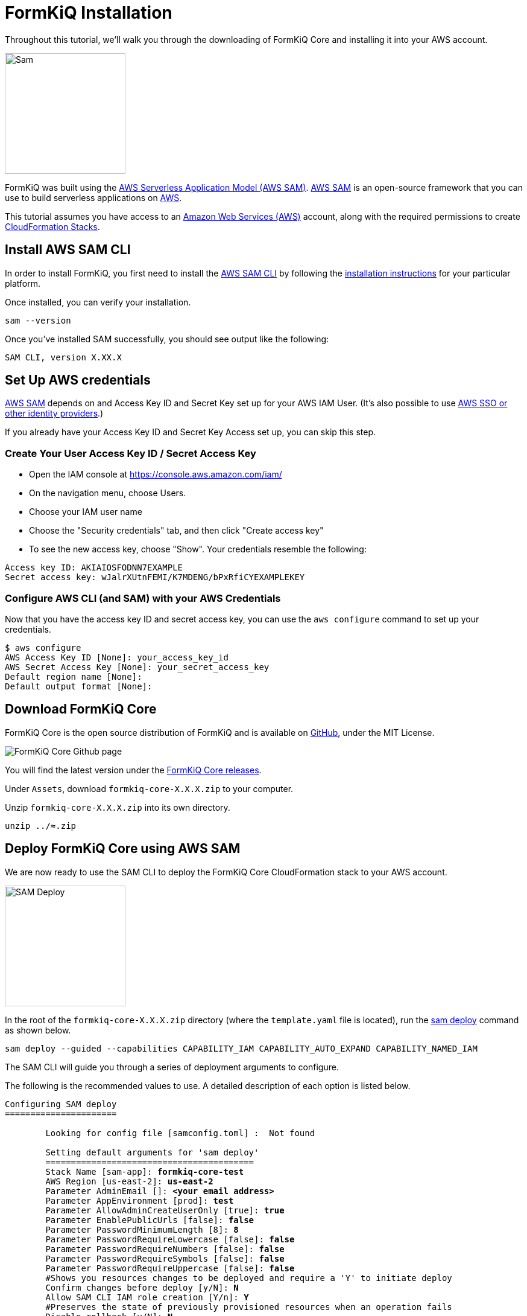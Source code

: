 = FormKiQ Installation

Throughout this tutorial, we’ll walk you through the downloading of FormKiQ Core and installing it into your AWS account.

image::sam.png[Sam,200,200]

FormKiQ was built using the https://aws.amazon.com/serverless/sam/[AWS Serverless Application Model (AWS SAM)]. https://aws.amazon.com/serverless/sam/[AWS SAM] is an open-source framework that you can use to build serverless applications on https://aws.amazon.com[AWS].

This tutorial assumes you have access to an https://aws.amazon.com[Amazon Web Services (AWS)] account, along with the required permissions to create https://aws.amazon.com/cloudformation[CloudFormation Stacks].

== Install AWS SAM CLI

In order to install FormKiQ, you first need to install the https://docs.aws.amazon.com/serverless-application-model/latest/developerguide/serverless-sam-cli-install.html[AWS SAM CLI] by following the https://docs.aws.amazon.com/serverless-application-model/latest/developerguide/serverless-sam-cli-install.html[installation instructions] for your particular platform.

Once installed, you can verify your installation.

----
sam --version
----

Once you've installed SAM successfully, you should see output like the following:
----
SAM CLI, version X.XX.X
----

== Set Up AWS credentials

https://aws.amazon.com/serverless/sam/[AWS SAM] depends on and Access Key ID and Secret Key set up for your AWS IAM User. (It's also possible to use https://docs.aws.amazon.com/cli/latest/userguide/cli-configure-sso.html[AWS SSO or other identity providers].)

If you already have your Access Key ID and Secret Key Access set up, you can skip this step.

=== Create Your User Access Key ID / Secret Access Key

* Open the IAM console at https://console.aws.amazon.com/iam/

* On the navigation menu, choose Users.

* Choose your IAM user name

* Choose the "Security credentials" tab, and then click "Create access key"

* To see the new access key, choose "Show". Your credentials resemble the following:
----
Access key ID: AKIAIOSFODNN7EXAMPLE
Secret access key: wJalrXUtnFEMI/K7MDENG/bPxRfiCYEXAMPLEKEY
----

=== Configure AWS CLI (and SAM) with your AWS Credentials

Now that you have the access key ID and secret access key, you can use the `aws configure` command to set up your credentials.

----
$ aws configure
AWS Access Key ID [None]: your_access_key_id
AWS Secret Access Key [None]: your_secret_access_key
Default region name [None]: 
Default output format [None]: 
----

== Download FormKiQ Core

FormKiQ Core is the open source distribution of FormKiQ and is available on https://github.com/formkiq/formkiq-core[GitHub], under the MIT License.

image::formkiq-core.png[FormKiQ Core Github page]

You will find the latest version under the https://github.com/formkiq/formkiq-core/releases[FormKiQ Core releases]. 

Under `Assets`, download `formkiq-core-X.X.X.zip` to your computer.

Unzip `formkiq-core-X.X.X.zip` into its own directory.

----
unzip ../≈.zip
----

== Deploy FormKiQ Core using AWS SAM

We are now ready to use the SAM CLI to deploy the FormKiQ Core CloudFormation stack to your AWS account.

image::sam-deploy.png[SAM Deploy,200,200]

In the root of the `formkiq-core-X.X.X.zip` directory (where the `template.yaml` file is located), run the https://docs.aws.amazon.com/serverless-application-model/latest/developerguide/sam-cli-command-reference-sam-deploy.html[sam deploy] command as shown below.

----
sam deploy --guided --capabilities CAPABILITY_IAM CAPABILITY_AUTO_EXPAND CAPABILITY_NAMED_IAM
----

The SAM CLI will guide you through a series of deployment arguments to configure.

The following is the recommended values to use. A detailed description of each option is listed below.

[subs="quotes"]
----
Configuring SAM deploy
======================

	Looking for config file [samconfig.toml] :  Not found

	Setting default arguments for 'sam deploy'
	=========================================
	Stack Name [sam-app]: *formkiq-core-test*
	AWS Region [us-east-2]: *us-east-2*
	Parameter AdminEmail []: *&lt;your email address&gt;*
	Parameter AppEnvironment [prod]: *test*
	Parameter AllowAdminCreateUserOnly [true]: *true*
	Parameter EnablePublicUrls [false]: *false*
	Parameter PasswordMinimumLength [8]: *8*
	Parameter PasswordRequireLowercase [false]: *false*
	Parameter PasswordRequireNumbers [false]: *false*
	Parameter PasswordRequireSymbols [false]: *false*
	Parameter PasswordRequireUppercase [false]: *false*
	#Shows you resources changes to be deployed and require a 'Y' to initiate deploy
	Confirm changes before deploy [y/N]: *N*
	Allow SAM CLI IAM role creation [Y/n]: *Y*
	#Preserves the state of previously provisioned resources when an operation fails
	Disable rollback [y/N]: *N*
	Save arguments to configuration file [Y/n]: *Y*
	SAM configuration file [samconfig.toml]: *samconfig.toml*
	SAM configuration environment [default]: *default*
----

|=======================================================================
| Argument | Description                
| `Stack Name` | The name of the stack to deploy to CloudFormation. The name unique to your account and region., and a good starting point would be `formkiq-core-&lt;AppEnvironment&gt;` where AppEnvironment matches your installation environment, e.g. *prod, dev, test*.
| `AWS Region` | The AWS region you want to deploy your app to. e.g. *us-east-2*
| `AdminEmail` | The Administration Email address.
| `AppEnvironment` | Your installation environment, e.g. *prod, dev, test*. Must be unique per account.
| `EnablePublicUrls` | Enables `/public/` API urls. (default false)
| `PasswordMinimumLength` | Minimum Password Length for User Accounts.
| `PasswordRequireLowercase` | Whether at least one lowercase letter is required in User Passwords.
| `PasswordRequireNumbers` | Whether at least one number is required in User Passwords.
| `PasswordRequireSymbols` | Whether at least one symbol is required in User Passwords.
| `PasswordRequireUppercase` | Whether at least one uppercase letter is required in User Passwords.
| `Confirm changes before deploy` | If set to yes, any change sets will be shown to you before execution for manual review. If set to no, the AWS SAM CLI will automatically deploy application changes.
| `Allow SAM CLI IAM role creation` | FormKiQ Core's AWS SAM templates create AWS IAM roles required for the AWS Lambda function(s) included to access AWS services. The permissions are passed in by the `sam deploy` command above. Set Value to 'Y'
| `Save arguments to samconfig.toml` | If set to yes, your choices will be saved to a configuration file inside the project, so that in the future you can just re-run `sam deploy` without parameters to deploy changes to your application.
|=======================================================================

SAM will deploy FormKiQ as CloudFormation stacks. Opening the https://console.aws.amazon.com/cloudformation[CloudFormation console] and you can see the stacks being created and the process of the FormKiQ deployment.

Wait until the `sam deploy` command completes with output.

----
Outputs
----------------------------------------------------------------------------------
...
Key                 ConsoleUrl
Description         The URL for the FormKiQ Console
Value               https://XXXXXXXXX.cloudfront.net
...
Key                 IamApiUrl
Description         The URL for the API endpoint that uses IAM authorization
Value               https://6c2wkkk8gj.execute-api.us-east-2.amazonaws.com
...
Key                 HttpApiUrl
Description         The URL for the API endpoint that uses Cognito authorization
Value               https://123pgcpz6k.execute-api.us-east-2.amazonaws.com
----------------------------------------------------------------------------------
----

The `Outputs` list resources created during the installation. 

== Installation Emails

During the FormKiQ installation, the `AdminEmail` address will receive two emails.

Open the email of the `AdminEmail` address.

image::amazon-simple-notification-email.png[Email Notification,100,100]

=== Document Notification Subscription

The first email will be for an email subscription that allows you to be notified whenever a document is added to FormKiQ, along with a link to the document. If you wish to be notified, click the *Confirm subscription* link.

If you do not wish to be notified, you can ignore this email.

[subs="quotes"]
----
AWS Notification - Subscription Confirmation

You have chosen to subscribe to the topic:
arn:aws:sns:<AWS_REGION>:XXXXXXXXXXXX:formkiq-core-XXXX-ModuleEmailNotify-XXXXX-DocumentsEmailNotification-XXXXXXXXXXXXXX

To confirm this subscription, click or visit the link below (If this was in error no action is necessary):
*Confirm subscription*
----

=== Finalize Set up

The second email is `Welcome to FormKiQ`, which contains a link to finalize the set up of FormKiQ.

[subs="quotes"]
----
Welcome to FormKiQ

Your account has been created. *Click this link to finalize your account*.
----

Click the link in the email. This link will bring you to the `FormKiQ Console` and allow you to set an administrator password.

image::set-admin-password.png[Set Administrator Password,500,500]

Now you can use the administrator email address and the password you just set up to log into the console.

image::login-page.png[Login Page,500,500]

== Summary

Throughout this tutorial, you have successfully deployed FormKiQ to your AWS account using the AWS SAM CLI.

To learn more about how you can use the FormKiQ API to collect, organize, process, and integrate your documents and web forms, see xref:tutorials:documentapi.adoc[Tutorial on the Document API].